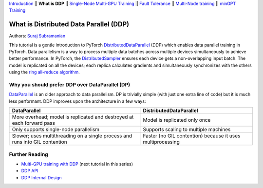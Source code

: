 `Introduction <ddp_series_intro.html>`__ \|\| **What is DDP** \|\| `Single-Node
Multi-GPU Training <ddp_series_multigpu.html>`__ \|\| `Fault
Tolerance <ddp_series_fault_tolerance.html>`__ \|\| `Multi-Node
training <../intermediate/ddp_series_multinode.html>`__ \|\| `minGPT Training <../intermediate/ddp_series_minGPT.html>`__

What is Distributed Data Parallel (DDP)
=======================================

Authors: `Suraj Subramanian <https://github.com/suraj813>`__

.. grid:: 2

   .. grid-item-card:: :octicon:`mortar-board;1em;` What you will learn

      *  How DDP works under the hood
      *  What is the DistributedSampler
      *  How gradients are synchronized across GPUs


   .. grid-item-card:: :octicon:`list-unordered;1em;` Prerequisites

      * Familiarity with `basic non-distributed training  <https://pytorch.org/tutorials/beginner/basics/quickstart_tutorial.html>`__ in PyTorch

This tutorial is a gentle introduction to PyTorch `DistributedDataParallel <https://pytorch.org/docs/stable/generated/torch.nn.parallel.DistributedDataParallel.html>`__ (DDP)
which enables data parallel training in PyTorch. Data parallelism is a way to
process multiple data batches across multiple devices simultaneously
to achieve better performance. In PyTorch, the `DistributedSampler <https://pytorch.org/docs/stable/data.html#torch.utils.data.distributed.DistributedSampler>`__
ensures each device gets a non-overlapping input batch. The model is replicated on all the devices;
each replica calculates gradients and simultaneously synchronizes with the others using the `ring all-reduce
algorithm <https://tech.preferred.jp/en/blog/technologies-behind-distributed-deep-learning-allreduce/>`__.

.. raw:: html

   <div style="margin-top:10px; margin-bottom:10px;">
     <iframe width="560" height="315" src="https://www.youtube.com/embed/Cvdhwx-OBBo" frameborder="0" allow="accelerometer; encrypted-media; gyroscope; picture-in-picture" allowfullscreen></iframe>
   </div>


Why you should prefer DDP over DataParallel (DP)
-------------------------------------------------

`DataParallel <https://pytorch.org/docs/stable/generated/torch.nn.DataParallel.html>`__ 
is an older approach to data parallelism. DP is trivially simple (with just one extra line of code) but it is much less performant.
DDP improves upon the architecture in a few ways:

+---------------------------------------+------------------------------+
| DataParallel                          | DistributedDataParallel      |
+=======================================+==============================+
| More overhead; model is replicated    | Model is replicated only     |
| and destroyed at each forward pass    | once                         |
+---------------------------------------+------------------------------+
| Only supports single-node parallelism | Supports scaling to multiple |
|                                       | machines                     |
+---------------------------------------+------------------------------+
| Slower; uses multithreading on a      | Faster (no GIL contention)   |
| single process and runs into GIL      | because it uses              |
| contention                            | multiprocessing              |
+---------------------------------------+------------------------------+

Further Reading
---------------

-  `Multi-GPU training with DDP <ddp_series_multigpu.html>`__ (next tutorial in this series)
-  `DDP
   API <https://pytorch.org/docs/stable/generated/torch.nn.parallel.DistributedDataParallel.html>`__
-  `DDP Internal
   Design <https://pytorch.org/docs/master/notes/ddp.html#internal-design>`__
